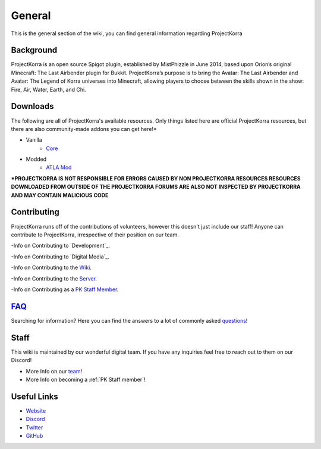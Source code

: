 .. _general:
=======
General
=======

This is the general section of the wiki, you can find general information regarding ProjectKorra

Background
============
ProjectKorra is an open source Spigot plugin, established by MistPhizzle in June 2014, based upon Orion’s original Minecraft: The Last Airbender plugin for Bukkit. ProjectKorra’s purpose is to bring the Avatar: The Last Airbender and Avatar: The Legend of Korra universes into Minecraft, allowing players to choose between the skills shown in the show: Fire, Air, Water, Earth, and Chi.


Downloads
===============
The following are all of ProjectKorra's available resources. Only things listed here are official ProjectKorra resources, but there are also community-made addons you can get here!*

- Vanilla
    - `Core`_

- Modded
    - `ATLA Mod`_

**\*PROJECTKORRA IS NOT RESPONSIBLE FOR ERRORS CAUSED BY NON PROJECTKORRA RESOURCES RESOURCES DOWNLOADED FROM OUTSIDE OF THE PROJECTKORRA FORUMS ARE ALSO NOT INSPECTED BY PROJECTKORRA AND MAY CONTAIN MALICIOUS CODE** 

Contributing
============
ProjectKorra runs off of the contributions of volunteers, however this doesn't just include our staff! Anyone can contribute to ProjectKorra, irrespective of their position on our team.

-Info on Contributing to `Development`_.

-Info on Contributing to `Digital Media`_.

-Info on Contributing to the `Wiki`_.

-Info on Contributing to the `Server`_.

-Info on Contributing as a `PK Staff Member`_.

`FAQ`_
=======
Searching for information? Here you can find the answers to a lot of commonly asked `questions`_!

Staff
=====
This wiki is maintained by our wonderful digital team. If you have any inquiries feel free to reach out to them on our Discord!

- More Info on our `team`_!

- More Info on becoming a :ref:`PK Staff member`!


Useful Links
============

- `Website`_
- `Discord`_
- `Twitter`_
- `GitHub`_


.. _Core: https://projectkorra.com/downloads/
.. _ATLA Mod: https://projectkorra.com/downloads/
.. _Wiki: source/general/wikicontribute.rst
.. _Server: source/general/servercontribute.rst
.. _PK Staff Member: source/general/staff.rst
.. _FAQ: source/general/faq.rst
.. _questions: source/general/faq.rst
.. _team: https://projectkorra.com/team/
.. _Website: https://projectkorra.com
.. _Discord: https://discordapp.com/invite/pPJe5p3
.. _Twitter:
.. _GitHub: https://github.com/ProjectKorra/ProjectKorra
